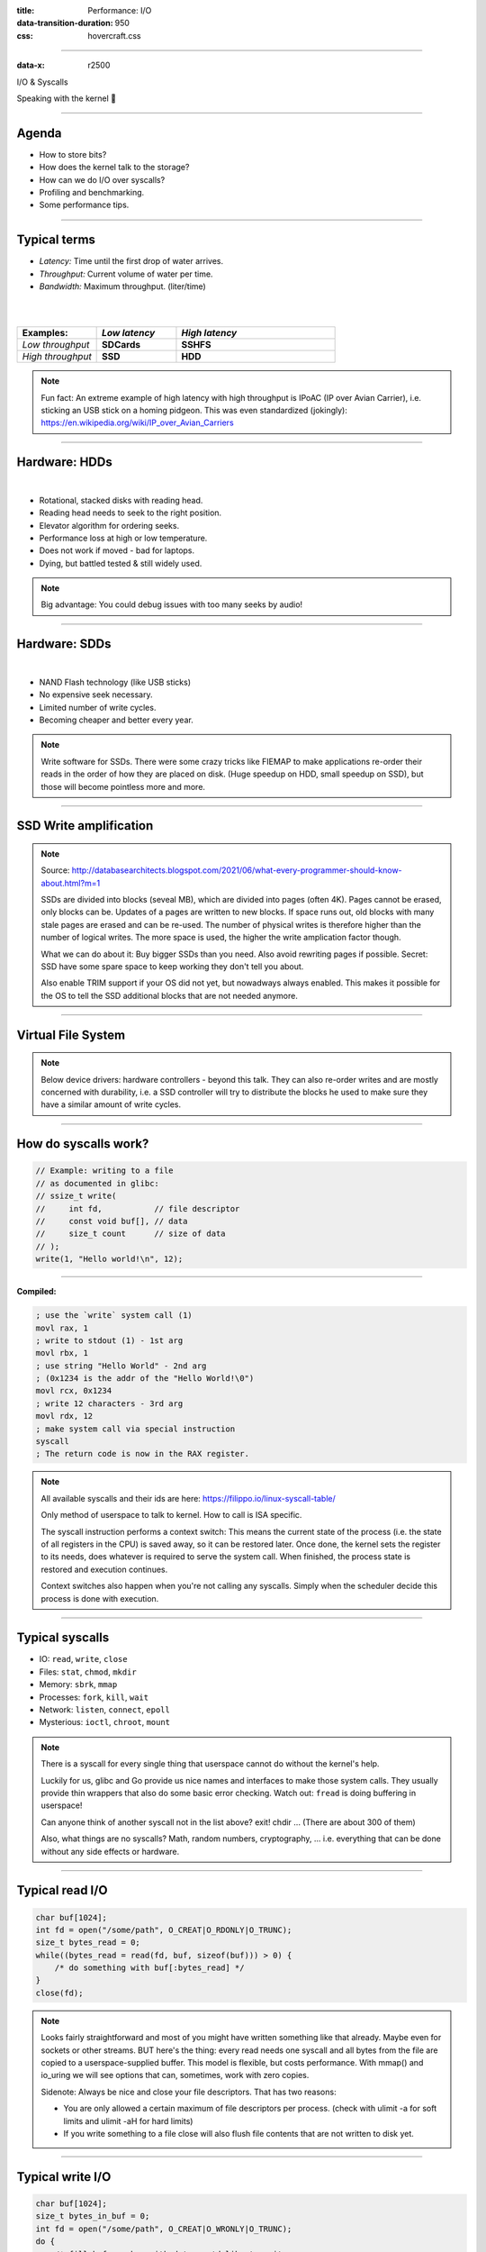 :title: Performance: I/O
:data-transition-duration: 950
:css: hovercraft.css

----

:data-x: r2500

.. class:: chapter

    I/O & Syscalls

Speaking with the kernel 🐧

----

Agenda
======

- How to store bits?
- How does the kernel talk to the storage?
- How can we do I/O over syscalls?
- Profiling and benchmarking.
- Some performance tips.

.. image:: images/waterpipe.png
   :width: 50%


----

Typical terms
=============

* *Latency:* Time until the first drop of water arrives.
* *Throughput:* Current volume of water per time.
* *Bandwidth:* Maximum throughput. (liter/time)

|
|

.. list-table::
   :widths: 25 25 50
   :header-rows: 1

   * - Examples:
     - *Low latency*
     - *High latency*
   * - *Low throughput*
     - **SDCards**
     - **SSHFS**
   * - *High throughput*
     - **SSD**
     - **HDD**

.. note::

    Fun fact: An extreme example of high latency with high throughput is IPoAC
    (IP over Avian Carrier), i.e. sticking an USB stick on a homing pidgeon.
    This was even standardized (jokingly):
    https://en.wikipedia.org/wiki/IP_over_Avian_Carriers

----

Hardware: HDDs
==============

.. image:: images/hdd.jpg
   :width: 60%

|

* Rotational, stacked disks with reading head.
* Reading head needs to seek to the right position.
* Elevator algorithm for ordering seeks.
* Performance loss at high or low temperature.
* Does not work if moved - bad for laptops.
* Dying, but battled tested & still widely used.

.. note::

   Big advantage: You could debug issues with too many seeks by audio!

----

Hardware: SDDs
==============

.. image:: images/ssd.jpg
   :width: 70%

|

* NAND Flash technology (like USB sticks)
* No expensive seek necessary.
* Limited number of write cycles.
* Becoming cheaper and better every year.

.. note::

    Write software for SSDs. There were some crazy tricks like FIEMAP to make
    applications re-order their reads in the order of how they are placed on disk.
    (Huge speedup on HDD, small speedup on SSD), but those will become pointless
    more and more.

----

SSD Write amplification
=======================

.. image:: images/ssd_write_amplification.png
   :width: 100%

.. note::

   Source: http://databasearchitects.blogspot.com/2021/06/what-every-programmer-should-know-about.html?m=1

   SSDs are divided into blocks (seveal MB), which are divided into pages (often 4K).
   Pages cannot be erased, only blocks can be. Updates of a pages are written to new blocks.
   If space runs out, old blocks with many stale pages are erased and can be re-used.
   The number of physical writes is therefore higher than the number of logical writes.
   The more space is used, the higher the write amplication factor though.

   What we can do about it: Buy bigger SSDs than you need. Also avoid rewriting pages if possible.
   Secret: SSD have some spare space to keep working they don't tell you about.

   Also enable TRIM support if your OS did not yet, but nowadways always enabled.
   This makes it possible for the OS to tell the SSD additional blocks that are not needed anymore.

----

Virtual File System
====================

.. image:: images/vfs.webp
   :width: 100%

.. note::

   Below device drivers: hardware controllers - beyond this talk.
   They can also re-order writes and are mostly concerned with durability,
   i.e. a SSD controller will try to distribute the blocks he used to make sure
   they have a similar amount of write cycles.

----

How do syscalls work?
=====================

.. code-block:: c

    // Example: writing to a file
    // as documented in glibc:
    // ssize_t write(
    //     int fd,           // file descriptor
    //     const void buf[], // data
    //     size_t count      // size of data
    // );
    write(1, "Hello world!\n", 12);

----

**Compiled:**

.. code-block:: asm

    ; use the `write` system call (1)
    movl rax, 1
    ; write to stdout (1) - 1st arg
    movl rbx, 1
    ; use string "Hello World" - 2nd arg
    ; (0x1234 is the addr of the "Hello World!\0")
    movl rcx, 0x1234
    ; write 12 characters - 3rd arg
    movl rdx, 12
    ; make system call via special instruction
    syscall
    ; The return code is now in the RAX register.


.. note::

    All available syscalls and their ids are here: https://filippo.io/linux-syscall-table/

    Only method of userspace to talk to kernel. How to call is ISA specific.

    The syscall instruction performs a context switch: This means the current
    state of the process (i.e. the state of all registers in the CPU) is saved
    away, so it can be restored later. Once done, the kernel sets the register
    to its needs, does whatever is required to serve the system call. When
    finished, the process state is restored and execution continues.

    Context switches also happen when you're not calling any syscalls.
    Simply when the scheduler decide this process is done with execution.

----

Typical syscalls
================

* IO: ``read``, ``write``, ``close``
* Files: ``stat``, ``chmod``, ``mkdir``
* Memory: ``sbrk``, ``mmap``
* Processes: ``fork``, ``kill``, ``wait``
* Network: ``listen``, ``connect``, ``epoll``
* Mysterious: ``ioctl``, ``chroot``, ``mount``

.. note::

   There is a syscall for every single thing that userspace cannot do without the kernel's help.

   Luckily for us, glibc and Go provide us nice names and interfaces to make those system calls.
   They usually provide thin wrappers that also do some basic error checking. Watch out: ``fread``
   is doing buffering in userspace!

   Can anyone think of another syscall not in the list above? exit! chdir ...
   (There are about 300 of them)

   Also, what things are no syscalls? Math, random numbers, cryptography, ...
   i.e. everything that can be done without any side effects or hardware.

----

Typical read I/O
================

.. code-block:: c

    char buf[1024];
    int fd = open("/some/path", O_CREAT|O_RDONLY|O_TRUNC);
    size_t bytes_read = 0;
    while((bytes_read = read(fd, buf, sizeof(buf))) > 0) {
        /* do something with buf[:bytes_read] */
    }
    close(fd);

.. note::

    Looks fairly straightforward and most of you might have written something like that already.
    Maybe even for sockets or other streams. BUT here's the thing: every read needs one syscall
    and all bytes from the file are copied to a userspace-supplied buffer. This model is flexible,
    but costs performance. With mmap() and io_uring we will see options that can, sometimes,
    work with zero copies.

    Sidenote: Always be nice and close your file descriptors.
    That has two reasons:

    * You are only allowed a certain maximum of file descriptors per process.
      (check with  ulimit -a for soft limits and ulimit -aH for hard limits)
    * If you write something to a file close will also flush file contents
      that are not written to disk yet.

----

Typical write I/O
=================

.. code-block:: c

    char buf[1024];
    size_t bytes_in_buf = 0;
    int fd = open("/some/path", O_CREAT|O_WRONLY|O_TRUNC);
    do {
        /* fill buf somehow with data you'd like to write,
         * set bytes_in_buf accordingly.
         */
    } while(write(fd, buf, bytes_in_buf) >= 0)
    fsync(fd);
    close(fd);


.. note::

    Q1: Does this mean that the data is available to read() when write() returned?
    Q2: Is the data saved on disk after write() returns?

    A1: Mostly. There might be exotic edge cases with non-POSIX filesystems,
        but you should mostly be able to assume this.
    A2: No. You should call fsync() to ensure that and even than, it is
        sadly not guaranteed depending on the storage driver and hardware.
        (Kernel has to rely on the hardware to acknowledge received data)

    ---

    There is a bug here though:

    write() returns the number of written bytes. It might be less than `bytes_in_buf`
    and this is not counted as an error. The write call might have simply been
    interrupted and we expect that it is called another time with the remaining data.
    This only happens if your program uses POSIX signals that were not registed with
    the SA_RESTART flag (see `man 7 signal`). Since it's default, it's mostly not an
    issue in C.

    Go hides this edgecase for you in normal likes fd.Write() or io.ReadAll().
    However, the Go runtime uses plenty of signals and if you use the `syscalls`
    package for some reason, then you might be hit by this kind of bug.
    This does not affect only write() but also read() and many other syscalls.

    Also please note: There is some error handling missing here.

----

»Buffered« I/O
==============

* Almost all I/O is buffered, but some is double buffered.
* ``fread()``: Does buffering in userspace; calls ``read()``.
* ``bufio.Reader``: Same thing in Go.

**Usecases:**

* You need to read byte by byte.
* You need to "unread" some bytes frequently.
* You need to read easily line by line.
* You have logic that does small reads.

*Otherwise:* Prefer the simpler version.

.. note::

    Userspace buffered functions. No real advantage, but limiting and confusing
    API. Has some extra features like printf-style formatting. Since it imposes
    another copy from its internal buffer to your buffer and since it uses
    dynamic allocation for the FILE structure I tend to avoid it.

    In Go the normal read/write is using the syscall directly,
    bufio is roughly equivalent to f{read,write} etc.
    fsync() is a syscall, not part of that even though it starts with "f"

----

Syscalls are expensive
======================

.. code-block:: bash

   $ dd if=/dev/urandom of=./x bs=1M count=1024
   $ dd if=x of=/dev/null bs=1b
   4,07281 s, 264 MB/s
   $ dd if=x of=/dev/null bs=32b
   0,255229 s, 4,2 GB/s
   $ dd if=x of=/dev/null bs=1024b
   0,136717 s, 7,9 GB/s
   $ dd if=x of=/dev/null bs=32M
   0,206027 s, 5,2 GB/s

Good buffer sizes: :math:`1k - 32k`

.. note::

    Each syscall needs to store away the state of all registers in the CPU
    and restore it after it finished. This is called "context switch".

    Many syscalls vs a few big ones.

    Try to reduce the number of syscalls,
    but too big buffers hurt too.

----

Making syscalls visible
=======================

.. code-block:: bash

    # (Unimportant output skipped)
    $ strace ls -l /tmp
    openat(AT_FDCWD, "/tmp", ...) = 4
    getdents64(4, /* 47 entries */, 32768) = 2256
    ...
    statx(AT_FDCWD, "/tmp/file", ...) = 0
    getxattr("/tmp/file", ...) = -1 ENODATA
    ...
    write(1, "r-- 8 sahib /tmp/file", ...)

.. note::

   Insanely useful tool to debug hanging tools
   or tools that crash without a proper error message.
   Usually the last syscall they do gives a hint.

   Important options:

   -c: count syscalls and stats at the end.
   -f: follow also subprocesses.

----

Page cache
==========

.. image:: images/page-cache.png
   :width: 100%

.. note::

    * All I/O access is cached using the page cache (dir + inode)
    * Free pages are used to store recently accessed file contents.
    * Performance impact can be huge.
    * Writes are asynchronous, i.e. synced later

    Good overview and more details here:
    https://biriukov.dev/docs/page-cache/2-essential-page-cache-theory/

----

Caveat: Writes are buffered!
============================

.. code-block:: bash

   # wait for ALL buffers to be flushed:
   $ sync
   # pending data is now safely stored.

.. code-block:: c

   // wait for specific file to be flushed:
   if(fsync(fd) < 0) {
        // error handling
   }
   // pending data is now safely stored.

.. note::

   That's why we have the sync command before the drop_cache command.

----

Clearing the cache
==================

For I/O benchmarks *always* clear caches:

.. code-block:: bash

    # 1: Clear page cache only.
    # 2: Clear inodes/direntries cache.
    # 3: Clear both.
    sync; echo 3 | sudo tee /proc/sys/vm/drop_caches

|

.. class:: example

    Example: code/io_cache

----

Alternative to ``fsync()``
==========================

.. code-block:: bash

    # Move is atomic!
    $ cp /src/bigfile /dst/bigfile.tmp
    $ mv /dst/bigfile.tmp /dst/bigfile

.. note::

    This only works obviously if you're not constantly updating the file,
    i.e. for files that are written just once.

----

Detour: Filesystems
===================

Defines layout of files on disk:

* **ext2/3/4**: good, stable & fast choice.
* **fat8/16/32**: simple, but legacy; avoid
* **NTFS**: slow and only for compatibility.
* **XFS**: good with big files.
* **btrfs**: feature-rich, can do CoW & snapshots.
* **ZFS**: highly scalable and very complex.
* **sshfs**: remote access over FUSE
* ...

.. note::

    Actual implementation of read/write/etc. for a single
    filesystem like FAT, ext4, btrfs. There are different ways
    to layout and maintain data on disk, depending on your use case.

    Syscalls all work the same, but some filesystems have
    better performance regarding writes/reads/syncs or
    are more targeted at large files or many files.

    Most differences are admin related (i.e. integrity, backups,
    snapshots etc.)

----

Detour: Fragmentation
=====================

.. image:: images/windows_fragmentation.jpg
   :width: 100%

.. note::

    What OS do you think of when you hear "defragmentation"? Right, Windows.
    Why? Because NTFS used to suffer from it quite heavily.
    FAT suffered even more from this.

    Fragmentation means that the content of a file is not stored as one
    continuous block, but in several blocks that might be scattered all over
    the place, possibly even out-of-order (Block B before Block A). With
    rotational disk this was in issue since the reading head had to jump all
    over the place to read a single file. This caused noticeable pauses.

    Thing is: Linux filesystems rarely require defragmentation and if
    you are in need of defragmentation you are probably using an exotic enough
    setup that you know why.

    Most Linux filesystems have strategies to actively, defragment files (i.e.
    bringing the parts of the file closer together) during writes to that file.
    In practice, it does not matter anymore today.

----

Detour: Tweaking
================

* Do not fill up your filesystem.
* Do not stack layers (``overlayfs``, ``luks``, ``mdadm``)
* Do not enable ``atime`` (Access time, ``noatime``)
* Disable journaling if you like to live risky.

.. note::

   Performance is not linear. The fuller the FS is the,
   more it will be busy with background processes cleaning
   things up.

   Stacking filesystems (like with using encryption) can slow things
   down. Often this without alternatives though. Only with RAID you
   have the option to choose hardware RAID.

   Journaling filesystems like ext4 use something like a WAL. They write the
   metadata and/or data to a log before integrating it into the actual
   data structure (which is more complex and takes longer to commit).
   Data is written twice therefore with the advantage of being able to
   recover it on crash or power loss. Disabling it speeds things up
   at the risk of data loss (which might be okay on some servers).

----

Detour: FUSE
============

.. image:: images/fuse.png
   :width: 100%

----

``mmap()``
==========

.. code-block:: c

    // Handle files like arrays:
    int fd = open("/var/tmp/file1.db")
    char *map = mmap(
        NULL,                 // addr
        1024                  // map size
        PROT_READ|PROT_WRITE, // acess flags
        MAP_SHARED            // private or shared
        fd,                   // file descriptor
        0                     // offset
    );

    // copy string to file with offset
    strcpy(&map[20], "Hello World!");

----

.. image:: images/mmap.png
   :width: 80%

.. note::

    Maybe one of the most mysterious and powerful features we have on Linux.

    Typical open/read/write/close APIs see files as streams. They are awkward to
    use if you need to jump around a lot in the file itself (like some datbases do).

    With mmap() we can handle files as arrays and let the kernel manage
    reading/writing the required data from us magically on access. See m[17] above,
    it does not require reading the respective part of the file explicitly.

    Good mmap use cases:

    * Reading large files (+ telling the OS how to read)
    * Jumping back and forth in big files.
    * Sharing the file data with several processes in a very efficient way.
    * Zero copy during reading! No buffering needed.
    * Ease-of-use. No buffers, no file handles, just arrays.

    Image source:

    https://biriukov.dev/docs/page-cache/5-more-about-mmap-file-access/

----

``mmap()`` controversy
======================

.. image:: images/mmap_for_db.png
   :width: 42%

|

* Some databases use ``mmap()`` (*Influx, sqlite3, ...*)
* Some people `advise vehemently against it <https://db.cs.cmu.edu/mmap-cidr2022>`_. 💩
* For good reasons, but it's complicated.
* Main argument: Not enough control & safety.
* For some usecases ``mmap()`` is fine for databases.

----

To sync or to async? 🤔
=======================

.. image:: images/sync_async.jpg
   :width: 90%

.. note::

   https://unixism.net/loti/async_intro.html

----

``io_uring``
=============

.. image:: images/iouring.png
   :width: 100%

----

``O_DIRECT``
============

.. code-block:: c

   // Skip the page cache; see `man 2 open`
   int fd = open("/some/file", O_DIRECT|O_RDONLY);

   // No use of the page cache here:
   char buf[1024];
   read(fd, buf, sizeof(buf));

.. note::

    This flag can be passed to the open() call.
    It disables the page cache for this specific file handle.

    Some people on the internet claim this would be faster,
    but this is 90% wrong. There are 2 main use cases where O_DIRECT
    has its use:

    * Avoiding cache pollution: You know that you will not access the pages of
      a specific file again and not want the page cache to remember those
      files. This is a micro optimization and is probably not worth it. More or
      less the same effect can be safely achieved by fadvise() with
      FADV_DONTNEED.

    * Implementing your own "page cache" in userspace. Many databases use this,
      since they have a better idea of what pages they need to cache and which
      should be re-read.

----

I/O scheduler 👎
================

.. image:: images/io_scheduler_perf.svg
   :width: 100%

`Full benchmark <https://www.phoronix.com/review/linux-56-nvme>`_

.. note::

    Re-orders read and write requests for performance.

    * ``none``: Does no reordering.
    * ``bfq``: Complex, designed for desktops.
    * ``mq-deadline``, ``kyber``: Simpler, good allround schedulers.


    In the age of SSDs we can use dumber schedulers.
    In the age of HDDs schedulers were vital.

----

``ionice`` 👎
=============

.. code-block:: c

    # Default level is 4. Lower is higher.
    $ ionice -c 2 -n 0 <some-pid>


.. note::

    Well, you can probably guess what it does.


----

``madvise()`` & ``fadvise()``
=============================

.. image:: images/fadvise_bench.png
   :width: 100%

.. class:: example

   Example: code/fadvise

.. class:: example

   Example: code/madvise

.. note::

    fadvise() and madvise() can be used to give the page cache hints on what
    pages are going to be used next and in what order. This can make a big difference
    for complex use cases like rsync or tar, where the program knows that it needs
    to read a bunch of files in a certain order. In this case advises can be given
    to the kernel quite a bit before the program starts reading the file.

    The linked examples try to simulate this by clearing the cache, giving a advise,
    waiting a bit and then reading the file in a specific order.

    The examples also contain some noteable things:

    * Reading random is much slower than reading forward.
    * Reading backwards is the end boss and really much, much slower.
    * hyperfine is a nice tool to automate little benchmarks like these.
    * Complex orders (like heaps or tree traversal) cannot be requested.
    * mmap does not suffer from the read order much and is much faster
      for this kind of no-copy-needed workload.

----

Why is `cp` faster?
===================

.. code-block:: go

    package main

    import(
        "os"
        "io"
    )

    // Very simple `cp` in Go:
    func main() {
        src, _ := os.Open(os.Args[1])
        dst, _ := os.Create(os.Args[2])
        io.Copy(dst, src)
    }

.. note::

    `cp` is not faster because it copies data faster, but
    because it avoids copies to user space by using specialized calls like:

    * ioctl(5, BTRFS_IOC_CLONE or FICLONE, 4) = 0 (on btrfs)
    * copy_file_range() - performs in-kernel copy, sometimes even using DMA

    Find out using `strace cp src dst`.
    If no trick is possible it falls back to normal buffered read/write.

----

Reduce number of copies
=======================

* Do not copy buffers too often (🤡)
* Use ``readv()`` to splice existing buffers to one.
* Use hardlinks if possible
* Use CoW reflinks if possible.
* ``sendfile()`` to copy files to Network.
* ``copy_file_range()`` to copy between files.

----

Good abstractions
=================

.. code-block:: go

    type ReaderFrom interface {
        ReadFrom(r Reader) (n int64, err error)
    }

    type WriterTo interface {
        WriteTo(w Writer) (n int64, err error)
    }

.. note::

    You might have heard that abstractions are costly from a performance point
    of view and this partly true. Please do not take this an excuse for not adding
    any abstractions to your code in fear of performance hits.

    Most bad rap of abstractions come from interfaces that are not general
    enough and cannot be extended when performance needs arise.

    Example: io.Reader/io.Writer/io.Seeker are very general and hardly specific.
    From performance point of view they tend to introduce some extra allocations
    and also some extra copying that a more specialized implementation might get
    rid of if it would know how it's used.

    For example, a io.Reader that has to read a compressed stream needs to read
    big chunks of compressed data since compression formats work block
    oriented. Even if the caller only needs a single byte, it still needs to
    decompress a whole block. If the API user needs another byte a few KB away,
    the reader might have to throw away the curent block and allocate space for
    a new one, while seeking in the underlying stream. This is costly.

    Luckily, special cases can be optimized. What if the reader knows that the whole
    stream is read in one go? Like FADV_SEQUENTIAL basically. This is what WriteTo()
    is for. A io.Reader can implement this function to dump its complete content to
    the writer specified by `w`. The knowledge that no seeking is required allows
    the decompression reader to make some optimizations: i.e. use one big buffer,
    no need to re-allocate, parallelize reading/decompression and avoid seek calls.

    So remember: Keep your abstractions general, check if there are specific
    patterns on how your API is called and offer optimizations for that.

----

I/O performance checklist: *The sane part*
===========================================

1. Avoid I/O. (🤡)
2. Use a sane buffer size with ``read()``/``write()``.
3. Use append only writes if possible.
4. Read files sequential, avoid seeking.
5. Batch small writes, as they evict caches.
6. Avoid creating too many small files.
7. Make use of ``mmap()`` where applicable.
8. Reduce copying (``mmap``, ``sendfile``, ``splice``).
9. Compress data if you can spare the CPU cycles.

.. note::

    1. In many cases I/O can be avoided by doing more things in memory
       or avoiding duplicate work.
    2. Anything between 1 and 32k is mostly fine. Exact size depends
       on your system and might vary a little. Benchmark to find out.
    3. Appending to a file is a heavily optimized flow in Linux. Benefit
       from this by designing your software accordingly.
    4. Reading a file backwards is much much slower than reading it
       sequentially in forward direction. This is also a heavily optimized
       case. Avoid excessive seeking, even for SSDs (syscall overhead +
       page cache has a harder time what you will read next)
    5. Small writes of even a single byte will mark a complete page
       from the page cache as dirty, i.e. it needs to be written.
       If done for many pages this will have an impact.
    6. Every file is stored with metadata and some overhead. Prefer to
       join small files to bigger ones by application logic.
    7. mmap() can be very useful, especially in seek-heavy applications.
       It can also be used to share the same file over several processes
       and it has a zero-copy overhead.
    8. Specialized calls can help to avoid copying data to userspace and
       do a lot of syscalls by shifting the work to the kernel. In general,
       try to avoid copying data in your application as much as possible.
    9. If you have really slow storage (i.e. SD-cards) but a fast CPU,
       then compressing data might be an option using a fast compression
       algorithm like lz4 or snappy.

----

I/O performance checklist: *The deseperate part*
=================================================

10. Use ``io_uring``, if applicable.
11. Buy faster/specialized hardware (``RAID 0``).
12. Use no I/O scheduler (``none``).
13. Tweak your filesystems settings (`noatime`).
14. Use a different filesystem (``tmpfs``)
15. Slightly crazy: ``fadvise()`` for cache warmup.
16. Maybe crazy: use ``O_DIRECT``
17. Likely crazy: skip ``fsync()/msync()``)
18. Do not fill up your FS/SSD fully.

.. note::

    10. io_uring can offer huge benefits, especially when dealing
        with many files and parallel processing of them. It is definitely
        the most complex of the 3 APIs of read+write / mmap / io_uring
        and its usage most be warranted.
    11. Always a good option and often the cheapest one. RAID 0 can,
        in theory, speed up throughput almost indefinitely, although
        you'll hit limits with processing speeds quite fast.
    12. Mostly standard now. I/O schedulers were important in the age
        of HDDs. Today, it's best to skip scheduling (to avoid overhead)
        by using the `none` scheduler.
    13. If raw performance is needed, then you might tweak some filesystem
        settings, as seen before.
    14. Some filesystems are optimized for scaling and write workloads (XFS),
        while others are more optimized for desktop workloads (ext4). Choose
        wisely. The pros and cons go beyond the scope of this workshop.
        If you're happy with memory, you can of course ``tmpfs`` which is
        the fastest available FS - because it just does not use the disk.
    15. fadvise() can help in workloads that include a lot of files.
        The correct usage is rather tricky though.
    16. Some databases use direct access without page cache to implement
        their own buffer pools. Since they know better when to keep a page
        and when to read it from disk again.
    17. If you do not care for lost data, then do not use fsync() to ensure that
        data was written.
    18. Full SSDs (and filesystem) suffer more from write amplification and
        finding more free extents becomes increasingly challenging.

----

Fynn!
=========

|

.. class:: big-text

    🏁

|

.. class:: next-link

    **Next:** `Concurrency <../5_concurrent/index.html>`_: Make things confusing fast 🧵
